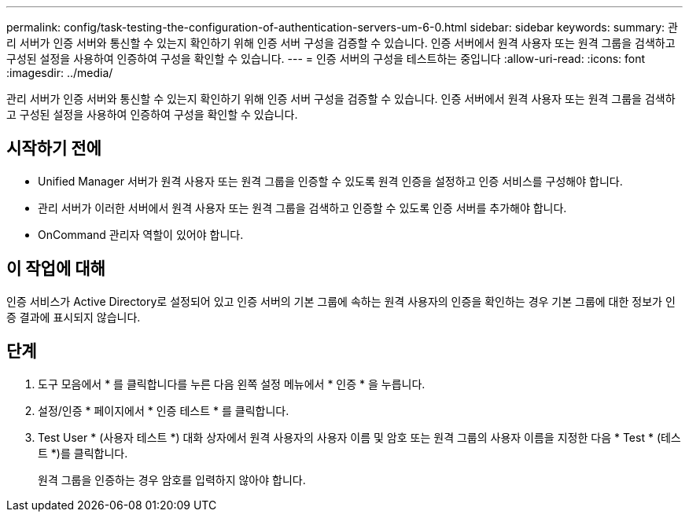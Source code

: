 ---
permalink: config/task-testing-the-configuration-of-authentication-servers-um-6-0.html 
sidebar: sidebar 
keywords:  
summary: 관리 서버가 인증 서버와 통신할 수 있는지 확인하기 위해 인증 서버 구성을 검증할 수 있습니다. 인증 서버에서 원격 사용자 또는 원격 그룹을 검색하고 구성된 설정을 사용하여 인증하여 구성을 확인할 수 있습니다. 
---
= 인증 서버의 구성을 테스트하는 중입니다
:allow-uri-read: 
:icons: font
:imagesdir: ../media/


[role="lead"]
관리 서버가 인증 서버와 통신할 수 있는지 확인하기 위해 인증 서버 구성을 검증할 수 있습니다. 인증 서버에서 원격 사용자 또는 원격 그룹을 검색하고 구성된 설정을 사용하여 인증하여 구성을 확인할 수 있습니다.



== 시작하기 전에

* Unified Manager 서버가 원격 사용자 또는 원격 그룹을 인증할 수 있도록 원격 인증을 설정하고 인증 서비스를 구성해야 합니다.
* 관리 서버가 이러한 서버에서 원격 사용자 또는 원격 그룹을 검색하고 인증할 수 있도록 인증 서버를 추가해야 합니다.
* OnCommand 관리자 역할이 있어야 합니다.




== 이 작업에 대해

인증 서비스가 Active Directory로 설정되어 있고 인증 서버의 기본 그룹에 속하는 원격 사용자의 인증을 확인하는 경우 기본 그룹에 대한 정보가 인증 결과에 표시되지 않습니다.



== 단계

. 도구 모음에서 * 를 클릭합니다image:../media/clusterpage-settings-icon.gif[""]를 누른 다음 왼쪽 설정 메뉴에서 * 인증 * 을 누릅니다.
. 설정/인증 * 페이지에서 * 인증 테스트 * 를 클릭합니다.
. Test User * (사용자 테스트 *) 대화 상자에서 원격 사용자의 사용자 이름 및 암호 또는 원격 그룹의 사용자 이름을 지정한 다음 * Test * (테스트 *)를 클릭합니다.
+
원격 그룹을 인증하는 경우 암호를 입력하지 않아야 합니다.


